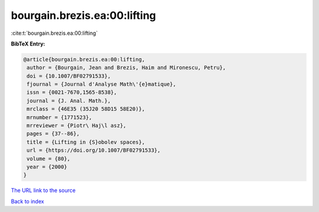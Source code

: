bourgain.brezis.ea:00:lifting
=============================

:cite:t:`bourgain.brezis.ea:00:lifting`

**BibTeX Entry:**

.. code-block:: bibtex

   @article{bourgain.brezis.ea:00:lifting,
    author = {Bourgain, Jean and Brezis, Haim and Mironescu, Petru},
    doi = {10.1007/BF02791533},
    fjournal = {Journal d'Analyse Math\'{e}matique},
    issn = {0021-7670,1565-8538},
    journal = {J. Anal. Math.},
    mrclass = {46E35 (35J20 58D15 58E20)},
    mrnumber = {1771523},
    mrreviewer = {Piotr\ Haj\l asz},
    pages = {37--86},
    title = {Lifting in {S}obolev spaces},
    url = {https://doi.org/10.1007/BF02791533},
    volume = {80},
    year = {2000}
   }
`The URL link to the source <ttps://doi.org/10.1007/BF02791533}>`_


`Back to index <../By-Cite-Keys.html>`_
